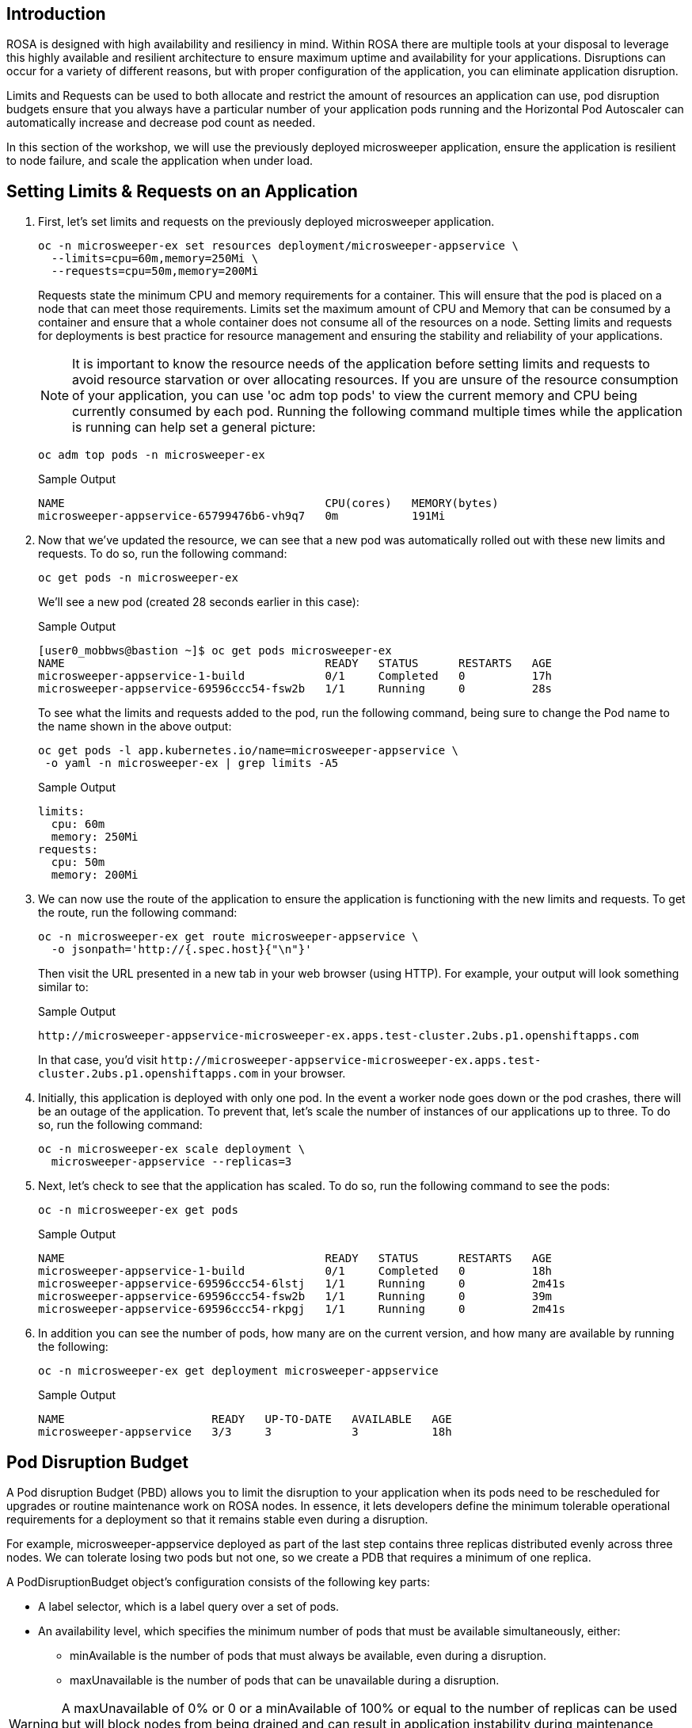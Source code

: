 == Introduction

ROSA is designed with high availability and resiliency in mind. Within ROSA there are multiple tools at your disposal to leverage this highly available and resilient architecture to ensure maximum uptime and availability for your applications. Disruptions can occur for a variety of different reasons, but with proper configuration of the application, you can eliminate application disruption.

Limits and Requests can be used to both allocate and restrict the amount of resources an application can use, pod disruption budgets ensure that you always have a particular number of your application pods running and the Horizontal Pod Autoscaler can automatically increase and decrease pod count as needed.

In this section of the workshop, we will use the previously deployed microsweeper application, ensure the application is resilient to node failure, and scale the application when under load.

== Setting Limits & Requests on an Application

. First, let's set limits and requests on the previously deployed microsweeper application.
+
[source,sh,role=execute]
----
oc -n microsweeper-ex set resources deployment/microsweeper-appservice \
  --limits=cpu=60m,memory=250Mi \
  --requests=cpu=50m,memory=200Mi
----
+
Requests state the minimum CPU and memory requirements for a container. This will ensure that the pod is placed on a node that can meet those requirements. Limits set the maximum amount of CPU and Memory that can be consumed by a container and ensure that a whole container does not consume all of the resources on a node. Setting limits and requests for deployments is best practice for resource management and ensuring the stability and reliability of your applications.
+
[NOTE]
====
It is important to know the resource needs of the application before setting limits and requests to avoid resource starvation or over allocating resources. If you are unsure of the resource consumption of your application, you can use 'oc adm top pods' to view the current memory and CPU being currently consumed by each pod. Running the following command multiple times while the application is running can help set a general picture:
====
+
[source,sh,role=execute]
----
oc adm top pods -n microsweeper-ex
----
+
.Sample Output
[source,text,options=nowrap]
----
NAME                                       CPU(cores)   MEMORY(bytes)
microsweeper-appservice-65799476b6-vh9q7   0m           191Mi
----
+
. Now that we've updated the resource, we can see that a new pod was automatically rolled out with these new limits and requests. To do so, run the following command:
+
[source,sh,role=execute]
----
oc get pods -n microsweeper-ex
----
+
We'll see a new pod (created 28 seconds earlier in this case):
+
.Sample Output
[source,text,options=nowrap]
----
[user0_mobbws@bastion ~]$ oc get pods microsweeper-ex
NAME                                       READY   STATUS      RESTARTS   AGE
microsweeper-appservice-1-build            0/1     Completed   0          17h
microsweeper-appservice-69596ccc54-fsw2b   1/1     Running     0          28s
----
+
To see what the limits and requests added to the pod, run the following command, being sure to change the Pod name to the name shown in the above output:
+
[source,sh,role=execute]
----
oc get pods -l app.kubernetes.io/name=microsweeper-appservice \
 -o yaml -n microsweeper-ex | grep limits -A5
----
+
.Sample Output
[source,text,options=nowrap]
----
limits:
  cpu: 60m
  memory: 250Mi
requests:
  cpu: 50m
  memory: 200Mi
----
+
. We can now use the route of the application to ensure the application is functioning with the new limits and requests. To get the route, run the following command:
+
[source,sh,role=execute]
----
oc -n microsweeper-ex get route microsweeper-appservice \
  -o jsonpath='http://{.spec.host}{"\n"}'
----
+
Then visit the URL presented in a new tab in your web browser (using HTTP). For example, your output will look something similar to:
+
.Sample Output
[source,text,options=nowrap]
----
http://microsweeper-appservice-microsweeper-ex.apps.test-cluster.2ubs.p1.openshiftapps.com
----
+
In that case, you'd visit `+http://microsweeper-appservice-microsweeper-ex.apps.test-cluster.2ubs.p1.openshiftapps.com+` in your browser.
+
. Initially, this application is deployed with only one pod. In the event a worker node goes down or the pod crashes, there will be an outage of the application. To prevent that, let's scale the number of instances of our applications up to three. To do so, run the following command:
+
[source,sh,role=execute]
----
oc -n microsweeper-ex scale deployment \
  microsweeper-appservice --replicas=3
----
+
. Next, let's check to see that the application has scaled. To do so, run the following command to see the pods:
+
[source,sh,role=execute]
----
oc -n microsweeper-ex get pods
----
+
.Sample Output
[source,text,options=nowrap]
----
NAME                                       READY   STATUS      RESTARTS   AGE
microsweeper-appservice-1-build            0/1     Completed   0          18h
microsweeper-appservice-69596ccc54-6lstj   1/1     Running     0          2m41s
microsweeper-appservice-69596ccc54-fsw2b   1/1     Running     0          39m
microsweeper-appservice-69596ccc54-rkpgj   1/1     Running     0          2m41s
----
+
. In addition you can see the number of pods, how many are on the current version, and how many are available by running the following:
+
[source,sh,role=execute]
----
oc -n microsweeper-ex get deployment microsweeper-appservice
----
+
.Sample Output
[source,text,options=nowrap]
----
NAME                      READY   UP-TO-DATE   AVAILABLE   AGE
microsweeper-appservice   3/3     3            3           18h
----

== Pod Disruption Budget

A Pod disruption Budget (PBD) allows you to limit the disruption to your application when its pods need to be rescheduled for upgrades or routine maintenance work on ROSA nodes. In essence, it lets developers define the minimum tolerable operational requirements for a deployment so that it remains stable even during a disruption.

For example, microsweeper-appservice deployed as part of the last step contains three replicas distributed evenly across three nodes. We can tolerate losing two pods but not one, so we create a PDB that requires a minimum of one replica.

A PodDisruptionBudget object's configuration consists of the following key parts:

* A label selector, which is a label query over a set of pods.
* An availability level, which specifies the minimum number of pods that must be available simultaneously, either:
 ** minAvailable is the number of pods that must always be available, even during a disruption.
 ** maxUnavailable is the number of pods that can be unavailable during a disruption.

[WARNING]
====
A maxUnavailable of 0% or 0 or a minAvailable of 100% or equal to the number of replicas can be used but will block nodes from being drained and can result in application instability during maintenance activities.
====

. Let's create a Pod Disruption Budget for our `microsweeper-appservice` application. To do so, run the following command:
+
[source,sh,role=execute]
----
cat <<EOF | oc apply -f -
apiVersion: policy/v1
kind: PodDisruptionBudget
metadata:
  name: microsweeper-appservice-pdb
  namespace: microsweeper-ex
spec:
  minAvailable: 1
  selector:
    matchLabels:
      deployment: microsweeper-appservice
EOF
----
+
After creating the PDB, the OpenShift API will ensure at least one pod of `microsweeper-appservice` is running all the time, even when maintenance is going on within the cluster.

. Next, let's check the status of Pod Disruption Budget. To do so, run the following command:
+
[source,sh,role=execute]
----
oc -n microsweeper-ex get poddisruptionbudgets
----
+
.Sample Output
[source,text,options=nowrap]
----
NAME              MIN AVAILABLE   MAX UNAVAILABLE   ALLOWED DISRUPTIONS   AGE
microsweeper-appservice-pdb   1               N/A               0         39s
----

== Horizontal Pod Autoscaler (HPA)

As a developer, you can utilize a horizontal pod autoscaler (HPA) in ROSA clusters to automate scaling of replication controllers or deployment configurations. The HPA adjusts the scale based on metrics gathered from the associated pods. It is applicable to deployments, replica sets, replication controllers, and stateful sets.

The HPA (Horizontal Pod Autoscaler) provides you with automated scaling capabilities, optimizing resource management and improving application performance. By leveraging an HPA, you can ensure your applications dynamically scale up or down based on workload. This automation reduces the manual effort of adjusting application scale and ensures efficient resource utilization, by only using resources that are needed at a certain time. Additionally, the HPA's ease of configuration and compatibility with various workload types make it a flexible and scalable solution for developers in managing their applications.

In this exercise we will scale the `microsweeper-appservice` application based on CPU utilization:

* Scale out when average CPU utilization is greater than 50% of CPU limit
* Maximum pods is 4
* Scale down to min replicas if utilization is lower than threshold for 60 sec

. First, we should create the HorizontalPodAutoscaler. To do so, run the following command:
+
[source,sh,role=execute]
----
cat <<EOF | oc apply -f -
apiVersion: autoscaling/v2
kind: HorizontalPodAutoscaler
metadata:
  name: microsweeper-appservice-cpu
  namespace: microsweeper-ex
spec:
  scaleTargetRef:
    apiVersion: apps/v1
    kind: Deployment
    name: microsweeper-appservice
  minReplicas: 2
  maxReplicas: 4
  metrics:
    - type: Resource
      resource:
        name: cpu
        target:
          averageUtilization: 50
          type: Utilization
  behavior:
    scaleDown:
      stabilizationWindowSeconds: 60
      policies:
      - type: Percent
        value: 100
        periodSeconds: 15
EOF
----

. Next, check the status of the HPA. To do so, run the following command:
+
[source,sh,role=execute]
----
oc -n microsweeper-ex get horizontalpodautoscaler/microsweeper-appservice-cpu
----
+
.Sample Output
[source,text,options=nowrap]
----
NAME              REFERENCE                                        TARGETS   MINPODS   MAXPODS   REPLICAS   AGE
microsweeper-appservice-cpu   Deployment/microsweeper-appservice   0%/50%    2         4         3          43s
----

. Next, let's generate some load against the `microsweeper-appservice` application. To do so, run the following command:
+
[source,sh,role=execute]
----
FRONTEND_URL=http://$(oc -n microsweeper-ex get route microsweeper-appservice -o jsonpath='{.spec.host}')/

ab -c100 -n10000 ${FRONTEND_URL}
----

. Apache Bench will take around 100 seconds to complete (you can also hit CTRL-C to kill the ab command). Then immediately check the status of Horizontal Pod Autoscaler. To do so, run the following command:
+
[source,sh,role=execute]
----
oc -n microsweeper-ex get horizontalpodautoscaler/microsweeper-appservice-cpu
----
+
.Sample Output
[source,text,options=nowrap]
----
NAME                          REFERENCE                            TARGETS    MINPODS   MAXPODS   REPLICAS   AGE
microsweeper-appservice-cpu   Deployment/microsweeper-appservice   135%/50%   2         4         4          7m37s
----
+
This means you are now running 4 replicas, instead of the original three that we started with.

. Once you've killed the `ab` command, the traffic going to `microsweeper-appservice` service will cool down and after a 60 second cool down period, your application's replica count will drop back down to two. To demonstrate this, run the following command:
+
[source,sh,role=execute]
----
oc -n microsweeper-ex get horizontalpodautoscaler/microsweeper-appservice-cpu --watch
----
+
After a minute or two, your output should be similar to below:
+
[source,text,options=nowrap]
----
NAME                          REFERENCE                            TARGETS    MINPODS   MAXPODS   REPLICAS   AGE
microsweeper-appservice-cpu   Deployment/microsweeper-appservice   0%/50%     2         4         4          19m
microsweeper-appservice-cpu   Deployment/microsweeper-appservice   0%/50%     2         4         4          19m
microsweeper-appservice-cpu   Deployment/microsweeper-appservice   0%/50%     2         4         2          20m
----

== Summary and Next Steps

Here you learned:

* Set Limits and Requests on the Microsweeper application from the previous section
* Scale the Microsweeper application up and down
* Set a Pod Disruption Budget on the Microsweeper application
* Set a Horizontal Pod Autoscaler to automatically scale application based on load.
